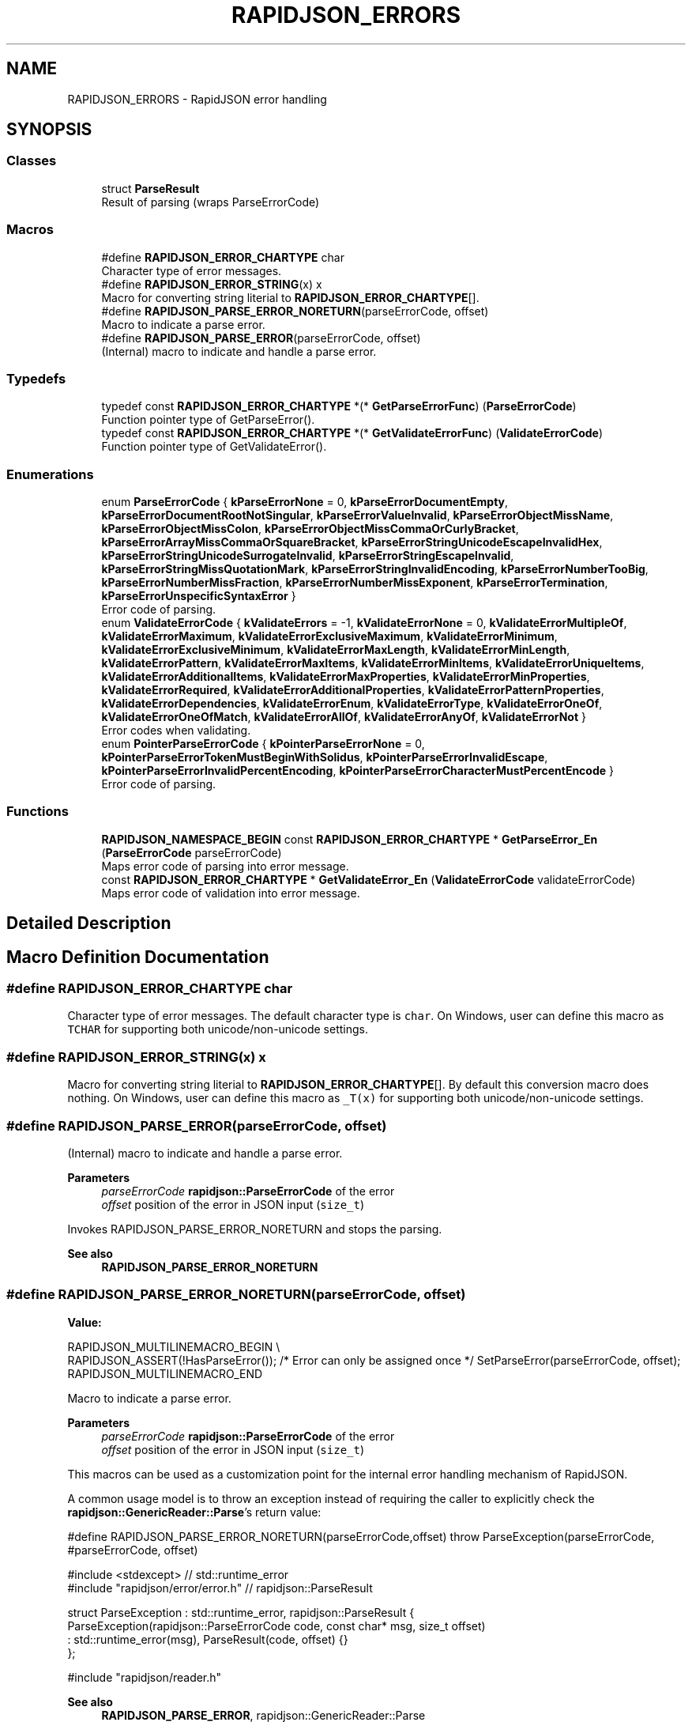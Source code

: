.TH "RAPIDJSON_ERRORS" 3 "Fri Jan 21 2022" "Neon Jumper" \" -*- nroff -*-
.ad l
.nh
.SH NAME
RAPIDJSON_ERRORS \- RapidJSON error handling
.SH SYNOPSIS
.br
.PP
.SS "Classes"

.in +1c
.ti -1c
.RI "struct \fBParseResult\fP"
.br
.RI "Result of parsing (wraps ParseErrorCode) "
.in -1c
.SS "Macros"

.in +1c
.ti -1c
.RI "#define \fBRAPIDJSON_ERROR_CHARTYPE\fP   char"
.br
.RI "Character type of error messages\&. "
.ti -1c
.RI "#define \fBRAPIDJSON_ERROR_STRING\fP(x)   x"
.br
.RI "Macro for converting string literial to \fBRAPIDJSON_ERROR_CHARTYPE\fP[]\&. "
.ti -1c
.RI "#define \fBRAPIDJSON_PARSE_ERROR_NORETURN\fP(parseErrorCode,  offset)"
.br
.RI "Macro to indicate a parse error\&. "
.ti -1c
.RI "#define \fBRAPIDJSON_PARSE_ERROR\fP(parseErrorCode,  offset)"
.br
.RI "(Internal) macro to indicate and handle a parse error\&. "
.in -1c
.SS "Typedefs"

.in +1c
.ti -1c
.RI "typedef const \fBRAPIDJSON_ERROR_CHARTYPE\fP *(* \fBGetParseErrorFunc\fP) (\fBParseErrorCode\fP)"
.br
.RI "Function pointer type of GetParseError()\&. "
.ti -1c
.RI "typedef const \fBRAPIDJSON_ERROR_CHARTYPE\fP *(* \fBGetValidateErrorFunc\fP) (\fBValidateErrorCode\fP)"
.br
.RI "Function pointer type of GetValidateError()\&. "
.in -1c
.SS "Enumerations"

.in +1c
.ti -1c
.RI "enum \fBParseErrorCode\fP { \fBkParseErrorNone\fP = 0, \fBkParseErrorDocumentEmpty\fP, \fBkParseErrorDocumentRootNotSingular\fP, \fBkParseErrorValueInvalid\fP, \fBkParseErrorObjectMissName\fP, \fBkParseErrorObjectMissColon\fP, \fBkParseErrorObjectMissCommaOrCurlyBracket\fP, \fBkParseErrorArrayMissCommaOrSquareBracket\fP, \fBkParseErrorStringUnicodeEscapeInvalidHex\fP, \fBkParseErrorStringUnicodeSurrogateInvalid\fP, \fBkParseErrorStringEscapeInvalid\fP, \fBkParseErrorStringMissQuotationMark\fP, \fBkParseErrorStringInvalidEncoding\fP, \fBkParseErrorNumberTooBig\fP, \fBkParseErrorNumberMissFraction\fP, \fBkParseErrorNumberMissExponent\fP, \fBkParseErrorTermination\fP, \fBkParseErrorUnspecificSyntaxError\fP }"
.br
.RI "Error code of parsing\&. "
.ti -1c
.RI "enum \fBValidateErrorCode\fP { \fBkValidateErrors\fP = -1, \fBkValidateErrorNone\fP = 0, \fBkValidateErrorMultipleOf\fP, \fBkValidateErrorMaximum\fP, \fBkValidateErrorExclusiveMaximum\fP, \fBkValidateErrorMinimum\fP, \fBkValidateErrorExclusiveMinimum\fP, \fBkValidateErrorMaxLength\fP, \fBkValidateErrorMinLength\fP, \fBkValidateErrorPattern\fP, \fBkValidateErrorMaxItems\fP, \fBkValidateErrorMinItems\fP, \fBkValidateErrorUniqueItems\fP, \fBkValidateErrorAdditionalItems\fP, \fBkValidateErrorMaxProperties\fP, \fBkValidateErrorMinProperties\fP, \fBkValidateErrorRequired\fP, \fBkValidateErrorAdditionalProperties\fP, \fBkValidateErrorPatternProperties\fP, \fBkValidateErrorDependencies\fP, \fBkValidateErrorEnum\fP, \fBkValidateErrorType\fP, \fBkValidateErrorOneOf\fP, \fBkValidateErrorOneOfMatch\fP, \fBkValidateErrorAllOf\fP, \fBkValidateErrorAnyOf\fP, \fBkValidateErrorNot\fP }"
.br
.RI "Error codes when validating\&. "
.ti -1c
.RI "enum \fBPointerParseErrorCode\fP { \fBkPointerParseErrorNone\fP = 0, \fBkPointerParseErrorTokenMustBeginWithSolidus\fP, \fBkPointerParseErrorInvalidEscape\fP, \fBkPointerParseErrorInvalidPercentEncoding\fP, \fBkPointerParseErrorCharacterMustPercentEncode\fP }"
.br
.RI "Error code of parsing\&. "
.in -1c
.SS "Functions"

.in +1c
.ti -1c
.RI "\fBRAPIDJSON_NAMESPACE_BEGIN\fP const \fBRAPIDJSON_ERROR_CHARTYPE\fP * \fBGetParseError_En\fP (\fBParseErrorCode\fP parseErrorCode)"
.br
.RI "Maps error code of parsing into error message\&. "
.ti -1c
.RI "const \fBRAPIDJSON_ERROR_CHARTYPE\fP * \fBGetValidateError_En\fP (\fBValidateErrorCode\fP validateErrorCode)"
.br
.RI "Maps error code of validation into error message\&. "
.in -1c
.SH "Detailed Description"
.PP 

.SH "Macro Definition Documentation"
.PP 
.SS "#define RAPIDJSON_ERROR_CHARTYPE   char"

.PP
Character type of error messages\&. The default character type is \fCchar\fP\&. On Windows, user can define this macro as \fCTCHAR\fP for supporting both unicode/non-unicode settings\&. 
.SS "#define RAPIDJSON_ERROR_STRING(x)   x"

.PP
Macro for converting string literial to \fBRAPIDJSON_ERROR_CHARTYPE\fP[]\&. By default this conversion macro does nothing\&. On Windows, user can define this macro as \fC_T(x)\fP for supporting both unicode/non-unicode settings\&. 
.SS "#define RAPIDJSON_PARSE_ERROR(parseErrorCode, offset)"

.PP
(Internal) macro to indicate and handle a parse error\&. 
.PP
\fBParameters\fP
.RS 4
\fIparseErrorCode\fP \fBrapidjson::ParseErrorCode\fP of the error 
.br
\fIoffset\fP position of the error in JSON input (\fCsize_t\fP)
.RE
.PP
Invokes RAPIDJSON_PARSE_ERROR_NORETURN and stops the parsing\&.
.PP
\fBSee also\fP
.RS 4
\fBRAPIDJSON_PARSE_ERROR_NORETURN\fP 
.RE
.PP

.SS "#define RAPIDJSON_PARSE_ERROR_NORETURN(parseErrorCode, offset)"
\fBValue:\fP
.PP
.nf
    RAPIDJSON_MULTILINEMACRO_BEGIN \\
    RAPIDJSON_ASSERT(!HasParseError()); /* Error can only be assigned once */ \
    SetParseError(parseErrorCode, offset); \
    RAPIDJSON_MULTILINEMACRO_END
.fi
.PP
Macro to indicate a parse error\&. 
.PP
\fBParameters\fP
.RS 4
\fIparseErrorCode\fP \fBrapidjson::ParseErrorCode\fP of the error 
.br
\fIoffset\fP position of the error in JSON input (\fCsize_t\fP)
.RE
.PP
This macros can be used as a customization point for the internal error handling mechanism of RapidJSON\&.
.PP
A common usage model is to throw an exception instead of requiring the caller to explicitly check the \fBrapidjson::GenericReader::Parse\fP's return value:
.PP
.PP
.nf
#define RAPIDJSON_PARSE_ERROR_NORETURN(parseErrorCode,offset) \
   throw ParseException(parseErrorCode, #parseErrorCode, offset)

#include <stdexcept>               // std::runtime_error
#include "rapidjson/error/error\&.h" // rapidjson::ParseResult

struct ParseException : std::runtime_error, rapidjson::ParseResult {
  ParseException(rapidjson::ParseErrorCode code, const char* msg, size_t offset)
    : std::runtime_error(msg), ParseResult(code, offset) {}
};

#include "rapidjson/reader\&.h"
.fi
.PP
.PP
\fBSee also\fP
.RS 4
\fBRAPIDJSON_PARSE_ERROR\fP, rapidjson::GenericReader::Parse 
.RE
.PP

.SH "Typedef Documentation"
.PP 
.SS "typedef const \fBRAPIDJSON_ERROR_CHARTYPE\fP *(* GetParseErrorFunc) (\fBParseErrorCode\fP)"

.PP
Function pointer type of GetParseError()\&. This is the prototype for \fCGetParseError_X()\fP, where \fCX\fP is a locale\&. User can dynamically change locale in runtime, e\&.g\&.: 
.PP
.nf
GetParseErrorFunc GetParseError = GetParseError_En; // or whatever
const RAPIDJSON_ERROR_CHARTYPE* s = GetParseError(document\&.GetParseErrorCode());

.fi
.PP
 
.SS "typedef const \fBRAPIDJSON_ERROR_CHARTYPE\fP *(* GetValidateErrorFunc) (\fBValidateErrorCode\fP)"

.PP
Function pointer type of GetValidateError()\&. This is the prototype for \fCGetValidateError_X()\fP, where \fCX\fP is a locale\&. User can dynamically change locale in runtime, e\&.g\&.: 
.PP
.nf
GetValidateErrorFunc GetValidateError = GetValidateError_En; // or whatever
const RAPIDJSON_ERROR_CHARTYPE* s = GetValidateError(validator\&.GetInvalidSchemaCode());

.fi
.PP
 
.SH "Enumeration Type Documentation"
.PP 
.SS "enum \fBParseErrorCode\fP"

.PP
Error code of parsing\&. 
.PP
\fBSee also\fP
.RS 4
\fBGenericReader::Parse\fP, \fBGenericReader::GetParseErrorCode\fP 
.RE
.PP

.PP
\fBEnumerator\fP
.in +1c
.TP
\fB\fIkParseErrorNone \fP\fP
No error\&. 
.TP
\fB\fIkParseErrorDocumentEmpty \fP\fP
The document is empty\&. 
.TP
\fB\fIkParseErrorDocumentRootNotSingular \fP\fP
The document root must not follow by other values\&. 
.TP
\fB\fIkParseErrorValueInvalid \fP\fP
Invalid value\&. 
.TP
\fB\fIkParseErrorObjectMissName \fP\fP
Missing a name for object member\&. 
.TP
\fB\fIkParseErrorObjectMissColon \fP\fP
Missing a colon after a name of object member\&. 
.TP
\fB\fIkParseErrorObjectMissCommaOrCurlyBracket \fP\fP
Missing a comma or '}' after an object member\&. 
.TP
\fB\fIkParseErrorArrayMissCommaOrSquareBracket \fP\fP
Missing a comma or ']' after an array element\&. 
.TP
\fB\fIkParseErrorStringUnicodeEscapeInvalidHex \fP\fP
Incorrect hex digit after \\u escape in string\&. 
.TP
\fB\fIkParseErrorStringUnicodeSurrogateInvalid \fP\fP
The surrogate pair in string is invalid\&. 
.TP
\fB\fIkParseErrorStringEscapeInvalid \fP\fP
Invalid escape character in string\&. 
.TP
\fB\fIkParseErrorStringMissQuotationMark \fP\fP
Missing a closing quotation mark in string\&. 
.TP
\fB\fIkParseErrorStringInvalidEncoding \fP\fP
Invalid encoding in string\&. 
.TP
\fB\fIkParseErrorNumberTooBig \fP\fP
Number too big to be stored in double\&. 
.TP
\fB\fIkParseErrorNumberMissFraction \fP\fP
Miss fraction part in number\&. 
.TP
\fB\fIkParseErrorNumberMissExponent \fP\fP
Miss exponent in number\&. 
.TP
\fB\fIkParseErrorTermination \fP\fP
Parsing was terminated\&. 
.TP
\fB\fIkParseErrorUnspecificSyntaxError \fP\fP
Unspecific syntax error\&. 
.SS "enum \fBPointerParseErrorCode\fP"

.PP
Error code of parsing\&. 
.PP
\fBSee also\fP
.RS 4
\fBGenericPointer::GenericPointer\fP, GenericPointer::GetParseErrorCode 
.RE
.PP

.PP
\fBEnumerator\fP
.in +1c
.TP
\fB\fIkPointerParseErrorNone \fP\fP
The parse is successful\&. 
.TP
\fB\fIkPointerParseErrorTokenMustBeginWithSolidus \fP\fP
A token must begin with a '/'\&. 
.TP
\fB\fIkPointerParseErrorInvalidEscape \fP\fP
Invalid escape\&. 
.TP
\fB\fIkPointerParseErrorInvalidPercentEncoding \fP\fP
Invalid percent encoding in URI fragment\&. 
.TP
\fB\fIkPointerParseErrorCharacterMustPercentEncode \fP\fP
A character must percent encoded in URI fragment\&. 
.SS "enum \fBValidateErrorCode\fP"

.PP
Error codes when validating\&. 
.PP
\fBSee also\fP
.RS 4
\fBGenericSchemaValidator\fP 
.RE
.PP

.PP
\fBEnumerator\fP
.in +1c
.TP
\fB\fIkValidateErrors \fP\fP
Top level error code when kValidateContinueOnErrorsFlag set\&. 
.TP
\fB\fIkValidateErrorNone \fP\fP
No error\&. 
.TP
\fB\fIkValidateErrorMultipleOf \fP\fP
Number is not a multiple of the 'multipleOf' value\&. 
.TP
\fB\fIkValidateErrorMaximum \fP\fP
Number is greater than the 'maximum' value\&. 
.TP
\fB\fIkValidateErrorExclusiveMaximum \fP\fP
Number is greater than or equal to the 'maximum' value\&. 
.TP
\fB\fIkValidateErrorMinimum \fP\fP
Number is less than the 'minimum' value\&. 
.TP
\fB\fIkValidateErrorExclusiveMinimum \fP\fP
Number is less than or equal to the 'minimum' value\&. 
.TP
\fB\fIkValidateErrorMaxLength \fP\fP
String is longer than the 'maxLength' value\&. 
.TP
\fB\fIkValidateErrorMinLength \fP\fP
String is longer than the 'maxLength' value\&. 
.TP
\fB\fIkValidateErrorPattern \fP\fP
String does not match the 'pattern' regular expression\&. 
.TP
\fB\fIkValidateErrorMaxItems \fP\fP
Array is longer than the 'maxItems' value\&. 
.TP
\fB\fIkValidateErrorMinItems \fP\fP
Array is shorter than the 'minItems' value\&. 
.TP
\fB\fIkValidateErrorUniqueItems \fP\fP
Array has duplicate items but 'uniqueItems' is true\&. 
.TP
\fB\fIkValidateErrorAdditionalItems \fP\fP
Array has additional items that are not allowed by the schema\&. 
.TP
\fB\fIkValidateErrorMaxProperties \fP\fP
Object has more members than 'maxProperties' value\&. 
.TP
\fB\fIkValidateErrorMinProperties \fP\fP
Object has less members than 'minProperties' value\&. 
.TP
\fB\fIkValidateErrorRequired \fP\fP
Object is missing one or more members required by the schema\&. 
.TP
\fB\fIkValidateErrorAdditionalProperties \fP\fP
Object has additional members that are not allowed by the schema\&. 
.TP
\fB\fIkValidateErrorPatternProperties \fP\fP
See other errors\&. 
.TP
\fB\fIkValidateErrorDependencies \fP\fP
Object has missing property or schema dependencies\&. 
.TP
\fB\fIkValidateErrorEnum \fP\fP
Property has a value that is not one of its allowed enumerated values\&. 
.TP
\fB\fIkValidateErrorType \fP\fP
Property has a type that is not allowed by the schema\&.\&. 
.TP
\fB\fIkValidateErrorOneOf \fP\fP
Property did not match any of the sub-schemas specified by 'oneOf'\&. 
.TP
\fB\fIkValidateErrorOneOfMatch \fP\fP
Property matched more than one of the sub-schemas specified by 'oneOf'\&. 
.TP
\fB\fIkValidateErrorAllOf \fP\fP
Property did not match all of the sub-schemas specified by 'allOf'\&. 
.TP
\fB\fIkValidateErrorAnyOf \fP\fP
Property did not match any of the sub-schemas specified by 'anyOf'\&. 
.TP
\fB\fIkValidateErrorNot \fP\fP
Property matched the sub-schema specified by 'not'\&. 
.SH "Function Documentation"
.PP 
.SS "\fBRAPIDJSON_NAMESPACE_BEGIN\fP const \fBRAPIDJSON_ERROR_CHARTYPE\fP * GetParseError_En (\fBParseErrorCode\fP parseErrorCode)\fC [inline]\fP"

.PP
Maps error code of parsing into error message\&. 
.PP
\fBParameters\fP
.RS 4
\fIparseErrorCode\fP Error code obtained in parsing\&. 
.RE
.PP
\fBReturns\fP
.RS 4
the error message\&. 
.RE
.PP
\fBNote\fP
.RS 4
User can make a copy of this function for localization\&. Using switch-case is safer for future modification of error codes\&. 
.RE
.PP

.SS "const \fBRAPIDJSON_ERROR_CHARTYPE\fP * GetValidateError_En (\fBValidateErrorCode\fP validateErrorCode)\fC [inline]\fP"

.PP
Maps error code of validation into error message\&. 
.PP
\fBParameters\fP
.RS 4
\fIvalidateErrorCode\fP Error code obtained from validator\&. 
.RE
.PP
\fBReturns\fP
.RS 4
the error message\&. 
.RE
.PP
\fBNote\fP
.RS 4
User can make a copy of this function for localization\&. Using switch-case is safer for future modification of error codes\&. 
.RE
.PP

.SH "Author"
.PP 
Generated automatically by Doxygen for Neon Jumper from the source code\&.
